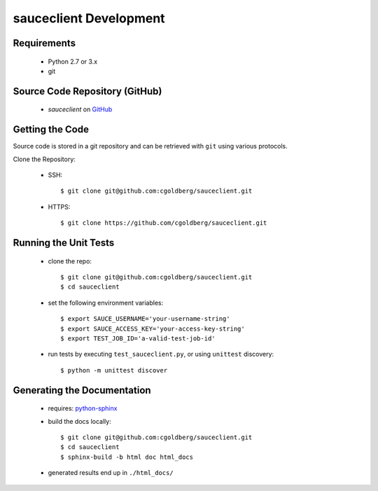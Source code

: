 =======================
sauceclient Development
=======================

Requirements
============

 * Python 2.7 or 3.x
 * git

Source Code Repository (GitHub)
===============================

 * `sauceclient` on `GitHub <https://github.com/cgoldberg/sauceclient>`_

Getting the Code
================

Source code is stored in a git repository and can be retrieved with
``git`` using various protocols.

Clone the Repository:

 * SSH::

    $ git clone git@github.com:cgoldberg/sauceclient.git

 * HTTPS::

    $ git clone https://github.com/cgoldberg/sauceclient.git


Running the Unit Tests
======================

 * clone the repo::

    $ git clone git@github.com:cgoldberg/sauceclient.git
    $ cd sauceclient

 * set the following environment variables::

    $ export SAUCE_USERNAME='your-username-string'
    $ export SAUCE_ACCESS_KEY='your-access-key-string'
    $ export TEST_JOB_ID='a-valid-test-job-id'

 * run tests by executing ``test_sauceclient.py``, or using ``unittest`` discovery::

    $ python -m unittest discover

Generating the Documentation
============================

 * requires: `python-sphinx <http://sphinx-doc.org>`_
 * build the docs locally::

     $ git clone git@github.com:cgoldberg/sauceclient.git
     $ cd sauceclient
     $ sphinx-build -b html doc html_docs

 * generated results end up in ``./html_docs/``
